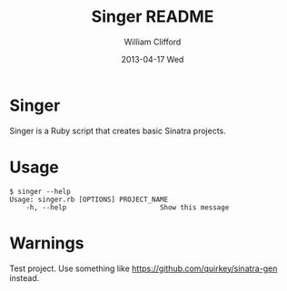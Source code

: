 #+TITLE:     Singer README
#+AUTHOR:    William Clifford
#+EMAIL:     wobh@yahoo.com
#+DATE:      2013-04-17 Wed
#+DESCRIPTION:
#+KEYWORDS:
#+LANGUAGE:  en
#+OPTIONS:   H:6 num:nil toc:nil \n:nil @:t ::t |:t ^:t -:t f:t *:t <:t
#+OPTIONS:   TeX:t LaTeX:t skip:nil d:nil todo:t pri:nil tags:not-in-toc
#+INFOJS_OPT: view:nil toc:nil ltoc:t mouse:underline buttons:0 path:http://orgmode.org/org-info.js
#+EXPORT_SELECT_TAGS: export
#+EXPORT_EXCLUDE_TAGS: noexport
#+LINK_UP:   
#+LINK_HOME: 
#+XSLT:

* Singer

Singer is a Ruby script that creates basic Sinatra projects.

* Usage

#+BEGIN_EXAMPLE
$ singer --help
Usage: singer.rb [OPTIONS] PROJECT_NAME
    -h, --help                       Show this message
#+END_EXAMPLE

* Warnings

Test project. Use something like [[https://github.com/quirkey/sinatra-gen]] instead.
